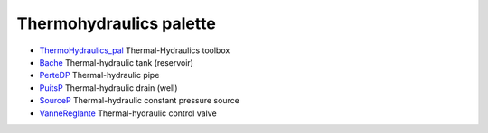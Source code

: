 


Thermohydraulics palette
~~~~~~~~~~~~~~~~~~~~~~~~


+ `ThermoHydraulics_pal`_ Thermal-Hydraulics toolbox
+ `Bache`_ Thermal-hydraulic tank (reservoir)
+ `PerteDP`_ Thermal-hydraulic pipe
+ `PuitsP`_ Thermal-hydraulic drain (well)
+ `SourceP`_ Thermal-hydraulic constant pressure source
+ `VanneReglante`_ Thermal-hydraulic control valve


.. _PuitsP: PuitsP.html
.. _SourceP: SourceP.html
.. _PerteDP: PerteDP.html
.. _Bache: Bache.html
.. _ThermoHydraulics_pal: ThermoHydraulics_pal.html
.. _VanneReglante: VanneReglante.html


